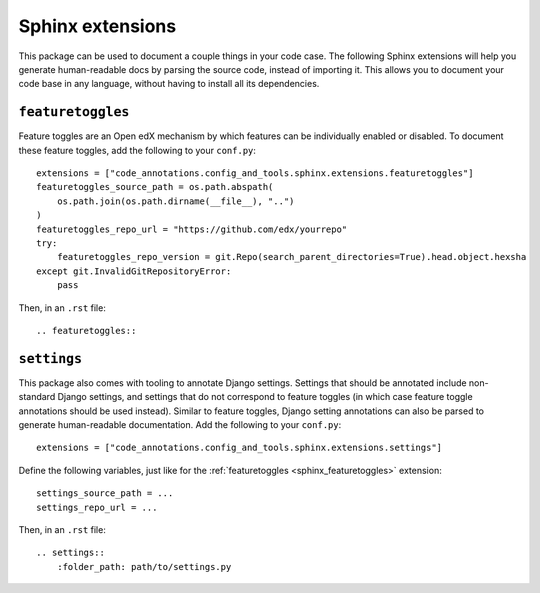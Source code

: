 Sphinx extensions
-----------------

This package can be used to document a couple things in your code case. The following Sphinx extensions will help you generate human-readable docs by parsing the source code, instead of importing it. This allows you to document your code base in any language, without having to install all its dependencies.

.. _sphinx_featuretoggles:

``featuretoggles``
==================

Feature toggles are an Open edX mechanism by which features can be individually enabled or disabled. To document these feature toggles,
add the following to your ``conf.py``::

    extensions = ["code_annotations.config_and_tools.sphinx.extensions.featuretoggles"]
    featuretoggles_source_path = os.path.abspath(
        os.path.join(os.path.dirname(__file__), "..")
    )
    featuretoggles_repo_url = "https://github.com/edx/yourrepo"
    try:
        featuretoggles_repo_version = git.Repo(search_parent_directories=True).head.object.hexsha
    except git.InvalidGitRepositoryError:
        pass

Then, in an ``.rst`` file::

    .. featuretoggles::

.. _sphinx_settings:

``settings``
============

This package also comes with tooling to annotate Django settings. Settings that should be annotated include non-standard Django settings, and settings that do not correspond to feature toggles (in which case feature toggle annotations should be used instead). Similar to feature toggles, Django setting annotations can also be parsed to generate human-readable documentation. Add the following to your ``conf.py``::

    extensions = ["code_annotations.config_and_tools.sphinx.extensions.settings"]

Define the following variables, just like for the :ref:`featuretoggles <sphinx_featuretoggles>` extension::

    settings_source_path = ...
    settings_repo_url = ...

Then, in an ``.rst`` file::

    .. settings::
        :folder_path: path/to/settings.py
